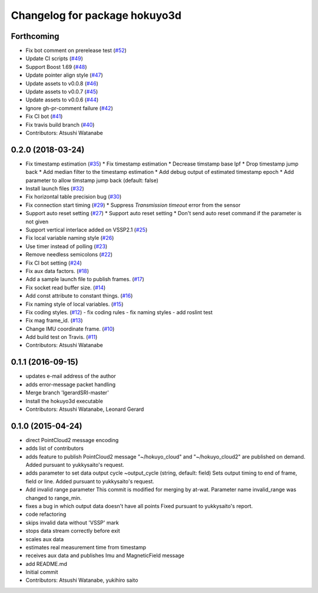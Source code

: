 ^^^^^^^^^^^^^^^^^^^^^^^^^^^^^^
Changelog for package hokuyo3d
^^^^^^^^^^^^^^^^^^^^^^^^^^^^^^

Forthcoming
-----------
* Fix bot comment on prerelease test (`#52 <https://github.com/at-wat/hokuyo3d/issues/52>`_)
* Update CI scripts (`#49 <https://github.com/at-wat/hokuyo3d/issues/49>`_)
* Support Boost 1.69 (`#48 <https://github.com/at-wat/hokuyo3d/issues/48>`_)
* Update pointer align style (`#47 <https://github.com/at-wat/hokuyo3d/issues/47>`_)
* Update assets to v0.0.8 (`#46 <https://github.com/at-wat/hokuyo3d/issues/46>`_)
* Update assets to v0.0.7 (`#45 <https://github.com/at-wat/hokuyo3d/issues/45>`_)
* Update assets to v0.0.6 (`#44 <https://github.com/at-wat/hokuyo3d/issues/44>`_)
* Ignore gh-pr-comment failure (`#42 <https://github.com/at-wat/hokuyo3d/issues/42>`_)
* Fix CI bot (`#41 <https://github.com/at-wat/hokuyo3d/issues/41>`_)
* Fix travis build branch (`#40 <https://github.com/at-wat/hokuyo3d/issues/40>`_)
* Contributors: Atsushi Watanabe

0.2.0 (2018-03-24)
------------------
* Fix timestamp estimation (`#35 <https://github.com/at-wat/hokuyo3d/issues/35>`_)
  * Fix timestamp estimation
  * Decrease timstamp base lpf
  * Drop timestamp jump back
  * Add median filter to the timestamp estimation
  * Add debug output of estimated timestamp epoch
  * Add parameter to allow timstamp jump back (default: false)
* Install launch files (`#32 <https://github.com/at-wat/hokuyo3d/issues/32>`_)
* Fix horizontal table precision bug (`#30 <https://github.com/at-wat/hokuyo3d/issues/30>`_)
* Fix connection start timing (`#29 <https://github.com/at-wat/hokuyo3d/issues/29>`_)
  * Suppress `Transmission timeout` error from the sensor
* Support auto reset setting (`#27 <https://github.com/at-wat/hokuyo3d/issues/27>`_)
  * Support auto reset setting
  * Don't send auto reset command if the parameter is not given
* Support vertical interlace added on VSSP2.1 (`#25 <https://github.com/at-wat/hokuyo3d/issues/25>`_)
* Fix local variable naming style (`#26 <https://github.com/at-wat/hokuyo3d/issues/26>`_)
* Use timer instead of polling (`#23 <https://github.com/at-wat/hokuyo3d/issues/23>`_)
* Remove needless semicolons (`#22 <https://github.com/at-wat/hokuyo3d/issues/22>`_)
* Fix CI bot setting (`#24 <https://github.com/at-wat/hokuyo3d/issues/24>`_)
* Fix aux data factors. (`#18 <https://github.com/at-wat/hokuyo3d/issues/18>`_)
* Add a sample launch file to publish frames. (`#17 <https://github.com/at-wat/hokuyo3d/issues/17>`_)
* Fix socket read buffer size. (`#14 <https://github.com/at-wat/hokuyo3d/issues/14>`_)
* Add const attribute to constant things. (`#16 <https://github.com/at-wat/hokuyo3d/issues/16>`_)
* Fix naming style of local variables. (`#15 <https://github.com/at-wat/hokuyo3d/issues/15>`_)
* Fix coding styles. (`#12 <https://github.com/at-wat/hokuyo3d/issues/12>`_)
  - fix coding rules
  - fix naming styles
  - add roslint test
* Fix mag frame_id. (`#13 <https://github.com/at-wat/hokuyo3d/issues/13>`_)
* Change IMU coordinate frame. (`#10 <https://github.com/at-wat/hokuyo3d/issues/10>`_)
* Add build test on Travis. (`#11 <https://github.com/at-wat/hokuyo3d/issues/11>`_)
* Contributors: Atsushi Watanabe

0.1.1 (2016-09-15)
------------------
* updates e-mail address of the author
* adds error-message packet handling
* Merge branch 'lgerardSRI-master'
* Install the hokuyo3d executable
* Contributors: Atsushi Watanabe, Leonard Gerard

0.1.0 (2015-04-24)
------------------
* direct PointCloud2 message encoding
* adds list of contributors
* adds feature to publish PointCloud2 message
  "~/hokuyo_cloud" and "~/hokuyo_cloud2" are published on demand.
  Added pursuant to yukkysaito's request.
* adds parameter to set data output cycle
  ~output_cycle (string, default: field)
  Sets output timing to end of frame, field or line.
  Added pursuant to yukkysaito's request.
* Add invalid range parameter
  This commit is modified for merging by at-wat.
  Parameter name invalid_range was changed to range_min.
* fixes a bug in which output data doesn't have all points
  Fixed pursuant to yukkysaito's report.
* code refactoring
* skips invalid data without 'VSSP' mark
* stops data stream correctly before exit
* scales aux data
* estimates real measurement time from timestamp
* receives aux data and publishes Imu and MagneticField message
* add README.md
* Initial commit
* Contributors: Atsushi Watanabe, yukihiro saito
